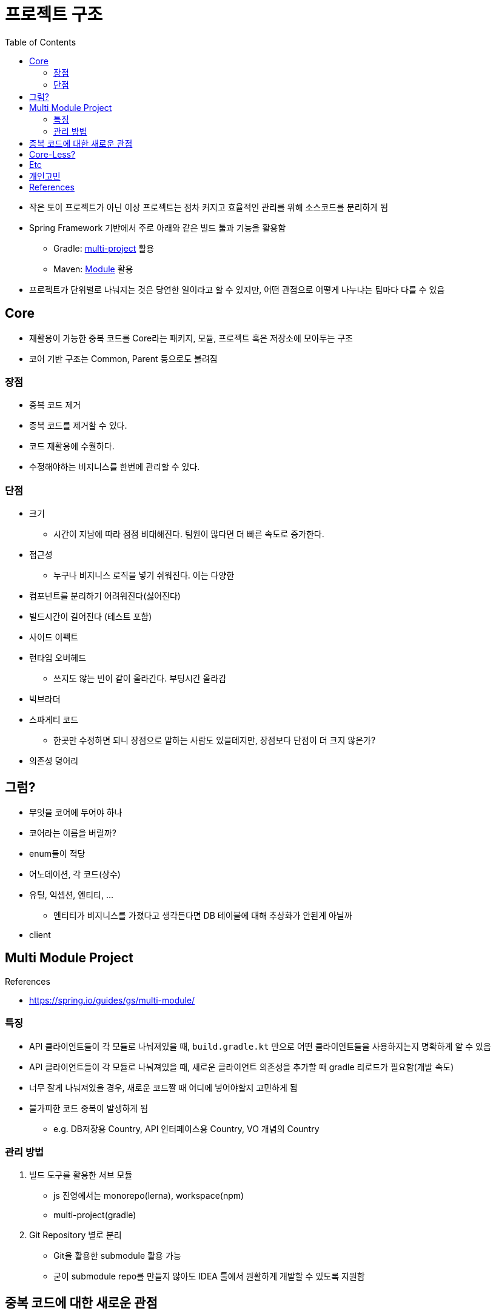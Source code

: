 = 프로젝트 구조
:toc:

* 작은 토이 프로젝트가 아닌 이상 프로젝트는 점차 커지고 효율적인 관리를 위해 소스코드를 분리하게 됨
* Spring Framework 기반에서 주로 아래와 같은 빌드 툴과 기능을 활용함
** Gradle: https://docs.gradle.org/current/userguide/multi_project_builds.html[multi-project] 활용
** Maven: https://maven.apache.org/guides/mini/guide-multiple-modules-4.html[Module] 활용
* 프로젝트가 단위별로 나눠지는 것은 당연한 일이라고 할 수 있지만, 어떤 관점으로 어떻게 나누냐는 팀마다 다를 수 있음

== Core

* 재활용이 가능한 중복 코드를 Core라는 패키지, 모듈, 프로젝트 혹은 저장소에 모아두는 구조
* 코어 기반 구조는 Common, Parent 등으로도 불려짐

=== 장점

* 중복 코드 제거
* 중복 코드를 제거할 수 있다.
* 코드 재활용에 수월하다.
* 수정해야하는 비지니스를 한번에 관리할 수 있다.

=== 단점

* 크기
** 시간이 지남에 따라 점점 비대해진다. 팀원이 많다면 더 빠른 속도로 증가한다.
* 접근성
** 누구나 비지니스 로직을 넣기 쉬워진다. 이는 다양한 
* 컴포넌트를 분리하기 어려워진다(싫어진다)
* 빌드시간이 길어진다 (테스트 포함)
* 사이드 이펙트
* 런타임 오버헤드
** 쓰지도 않는 빈이 같이 올라간다. 부팅시간 올라감
* 빅브라더
* 스파게티 코드
** 한곳만 수정하면 되니 장점으로 말하는 사람도 있을테지만, 장점보다 단점이 더 크지 않은가?
* 의존성 덩어리

## 그럼?

* 무엇을 코어에 두어야 하나
* 코어라는 이름을 버릴까?
* enum들이 적당
* 어노테이션, 각 코드(상수)
* 유틸, 익셉션, 엔티티, ...
** 엔티티가 비지니스를 가졌다고 생각든다면 DB 테이블에 대해 추상화가 안된게 아닐까
* client

== Multi Module Project

.References
* https://spring.io/guides/gs/multi-module/

=== 특징

* API 클라이언트들이 각 모듈로 나눠져있을 때, `build.gradle.kt` 만으로 어떤 클라이언트들을 사용하지는지 명확하게 알 수 있음
* API 클라이언트들이 각 모듈로 나눠져있을 때, 새로운 클라이언트 의존성을 추가할 때 gradle 리로드가 필요함(개발 속도)
* 너무 잘게 나눠져있을 경우, 새로운 코드짤 때 어디에 넣어야할지 고민하게 됨
* 불가피한 코드 중복이 발생하게 됨
** e.g. DB저장용 Country, API 인터페이스용 Country, VO 개념의 Country

=== 관리 방법

. 빌드 도구를 활용한 서브 모듈
** js 진영에서는 monorepo(lerna), workspace(npm)
** multi-project(gradle)
. Git Repository 별로 분리
** Git을 활용한 submodule 활용 가능
** 굳이 submodule repo를 만들지 않아도 IDEA 툴에서 원활하게 개발할 수 있도록 지원함

== 중복 코드에 대한 새로운 관점

* 리팩토링 책에서 중복 코드에 대해서 메서드 올리기를 통해 부모로 옮기라고 말하지만, 여기서 부모는 core 모듈을 말하는 것이 아닌 상위 호출자를 말하는거라 생각한다.
* "부모로 옮긴다."에만 포커싱을 갖게 되면 결국 core가 만들어진다.
* 상위로 올리고, 유틸리티를 만들고, 부모가 커지는 느낌을 받는다면 다시 한번 전체를 살펴보자. (나무가 아닌 숲을 보기)
* 계층을 갖게되면 다른 고민/문제점이 발생함.
* 유연함을 생각하자
** ApiClient 들은 서킷브레이커랑 `WebClient` 를 주입 받을 것인가?
** 사용하는 곳마다 ReadTimeout, ConnectionTimeout이 다를텐데?
** 이와 같이 다를 경우가 얼마나 있을 것인지. 우선 통합해서 사용하다가 추후에 타임아웃 시간과 BaseUrl 정도만 주입받아도 충분할 듯

[quore]
____
모든 중복을 제거할 순 없다.
____

[quore]
____
코드 중복은 죄악이 아니다.
____

== Core-Less?

* 어느정도 중복은 허용하자. 이젠 강력한 기능을 지닌 IDEA에서 중복코드 제거는 껌.
* 분리가 필요한 시기에 옮겨도 충분. 하지만 무지성으로 코드 중복 제거, 메서드 옮기기 하지 않고 중복을 유지하는게 더 낫다면 유지.
* 빌드 속도, 어플리케이션 실행 속도에 중점?
** 빌드 캐시
** 변경된 부분만 테스트 진행

== Etc

* 그럼 언제 구조를 변경할 것인가? core -> core-less or multomodule, ...
* 어떻게 나누냐에 따라 빌드 속도 향상 가능 (gradle cache)
** https://docs.gradle.org/current/userguide/build_cache.html
** https://docs.gradle.org/current/userguide/more_about_tasks.html#sec:up_to_date_checks
** https://docs.gradle.org/current/userguide/build_cache.html#sec:build_cache_configure_remote

== 개인고민

팀원 모두 기술 수준, 이해도가 높다면 걱정 x
어떻게 얼만큼 제한할 수 있는지?
최소한의 제약을?? 패키지로?? 도메인으로?(이게 젤 어려움), 의존성으로?


== References

* https://kwonnam.pe.kr/wiki/web/%EC%8B%A0%EA%B7%9C%EC%84%9C%EB%B9%84%EC%8A%A4
* https://kwonnam.pe.kr/wiki/web/신규서비스
+
[quote]
____
절대 하지 말아야 할 일 : ecommerce-core 혹은 ecommerce-common 형태의 여러 도메인 비즈니스 로직을 모아둔 공통 모듈을 만들면 절대로 안 된다.
____
